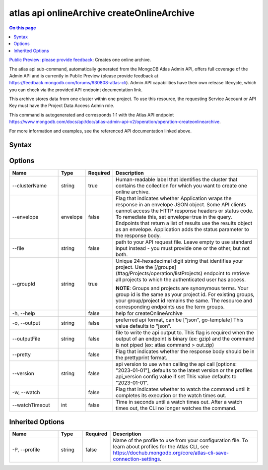 .. _atlas-api-onlineArchive-createOnlineArchive:

===========================================
atlas api onlineArchive createOnlineArchive
===========================================

.. default-domain:: mongodb

.. contents:: On this page
   :local:
   :backlinks: none
   :depth: 1
   :class: singlecol

`Public Preview: please provide feedback <https://feedback.mongodb.com/forums/930808-atlas-cli>`_: Creates one online archive.

The atlas api sub-command, automatically generated from the MongoDB Atlas Admin API, offers full coverage of the Admin API and is currently in Public Preview (please provide feedback at https://feedback.mongodb.com/forums/930808-atlas-cli).
Admin API capabilities have their own release lifecycle, which you can check via the provided API endpoint documentation link.

This archive stores data from one cluster within one project. To use this resource, the requesting Service Account or API Key must have the Project Data Access Admin role.

This command is autogenerated and corresponds 1:1 with the Atlas API endpoint `https://www.mongodb.com/docs/api/doc/atlas-admin-api-v2/operation/operation-createonlinearchive <https://www.mongodb.com/docs/api/doc/atlas-admin-api-v2/operation/operation-createonlinearchive>`__.

For more information and examples, see the referenced API documentation linked above.

Syntax
------

.. code-block::
   :caption: Command Syntax

   atlas api onlineArchive createOnlineArchive [options]

.. Code end marker, please don't delete this comment

Options
-------

.. list-table::
   :header-rows: 1
   :widths: 20 10 10 60

   * - Name
     - Type
     - Required
     - Description
   * - --clusterName
     - string
     - true
     - Human-readable label that identifies the cluster that contains the collection for which you want to create one online archive.
   * - --envelope
     - envelope
     - false
     - Flag that indicates whether Application wraps the response in an envelope JSON object. Some API clients cannot access the HTTP response headers or status code. To remediate this, set envelope=true in the query. Endpoints that return a list of results use the results object as an envelope. Application adds the status parameter to the response body.
   * - --file
     - string
     - false
     - path to your API request file. Leave empty to use standard input instead - you must provide one or the other, but not both.
   * - --groupId
     - string
     - true
     - Unique 24-hexadecimal digit string that identifies your project. Use the [/groups](#tag/Projects/operation/listProjects) endpoint to retrieve all projects to which the authenticated user has access.
       
       **NOTE**: Groups and projects are synonymous terms. Your group id is the same as your project id. For existing groups, your group/project id remains the same. The resource and corresponding endpoints use the term groups.
   * - -h, --help
     - 
     - false
     - help for createOnlineArchive
   * - -o, --output
     - string
     - false
     - preferred api format, can be ["json", go-template] This value defaults to "json".
   * - --outputFile
     - string
     - false
     - file to write the api output to. This flag is required when the output of an endpoint is binary (ex: gzip) and the command is not piped (ex: atlas command > out.zip)
   * - --pretty
     - 
     - false
     - Flag that indicates whether the response body should be in the prettyprint format.
   * - --version
     - string
     - false
     - api version to use when calling the api call [options: "2023-01-01"], defaults to the latest version or the profiles api_version config value if set This value defaults to "2023-01-01".
   * - -w, --watch
     - 
     - false
     - Flag that indicates whether to watch the command until it completes its execution or the watch times out.
   * - --watchTimeout
     - int
     - false
     - Time in seconds until a watch times out. After a watch times out, the CLI no longer watches the command.

Inherited Options
-----------------

.. list-table::
   :header-rows: 1
   :widths: 20 10 10 60

   * - Name
     - Type
     - Required
     - Description
   * - -P, --profile
     - string
     - false
     - Name of the profile to use from your configuration file. To learn about profiles for the Atlas CLI, see `https://dochub.mongodb.org/core/atlas-cli-save-connection-settings <https://dochub.mongodb.org/core/atlas-cli-save-connection-settings>`__.

